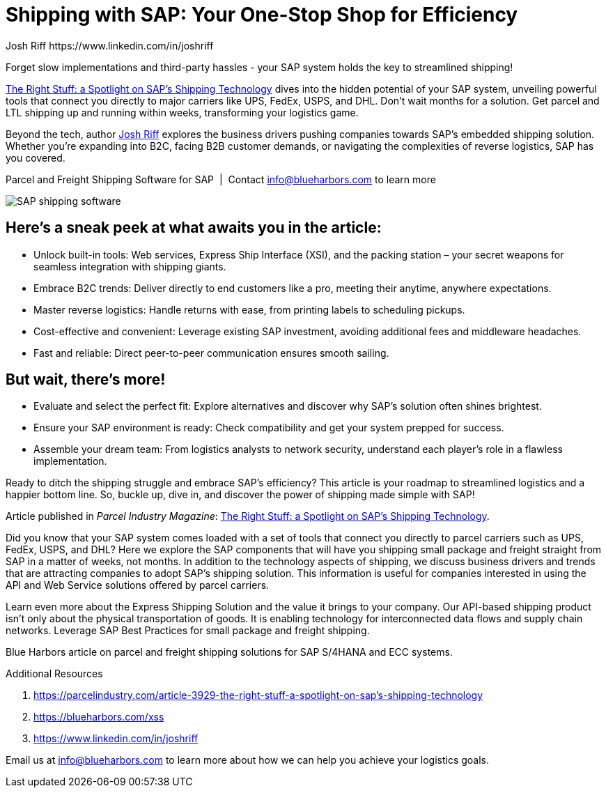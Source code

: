 = Shipping with SAP: Your One-Stop Shop for Efficiency
Josh Riff https://www.linkedin.com/in/joshriff
:showtitle:
:page-navtitle: Shipping with SAP
:page-description: Forget slow implementations and third-party hassles - your SAP system holds the key to streamlined shipping!
:page-root: ../../../
:imagesdir: ../assets
:data-uri: // Embed images directly into the document by setting the data-uri document attribute.
:homepage: https://erp-parcel-shipping-extension.com/

Forget slow implementations and third-party hassles - your SAP system holds the key to streamlined shipping!

https://parcelindustry.com/article-3929-the-right-stuff-a-spotlight-on-sap's-shipping-technology.html[The Right Stuff: a Spotlight on SAP's Shipping Technology] dives into the hidden potential of your SAP system, unveiling powerful tools that connect you directly to major carriers like UPS, FedEx, USPS, and DHL. Don't wait months for a solution. Get parcel and LTL shipping up and running within weeks, transforming your logistics game.

Beyond the tech, author https://www.linkedin.com/in/joshriff[Josh Riff] explores the business drivers pushing companies towards SAP's embedded shipping solution. Whether you're expanding into B2C, facing B2B customer demands, or navigating the complexities of reverse logistics, SAP has you covered.


.Parcel and Freight Shipping Software for SAP{nbsp}{nbsp}|{nbsp}{nbsp}Contact info@blueharbors.com to learn more
image:trucks/truck-04.jpg[SAP shipping software]

== Here's a sneak peek at what awaits you in the article:

- Unlock built-in tools: Web services, Express Ship Interface (XSI), and the packing station – your secret weapons for seamless integration with shipping giants.
- Embrace B2C trends: Deliver directly to end customers like a pro, meeting their anytime, anywhere expectations.
- Master reverse logistics: Handle returns with ease, from printing labels to scheduling pickups.
- Cost-effective and convenient: Leverage existing SAP investment, avoiding additional fees and middleware headaches.
- Fast and reliable: Direct peer-to-peer communication ensures smooth sailing.

== But wait, there's more!

- Evaluate and select the perfect fit: Explore alternatives and discover why SAP's solution often shines brightest.
- Ensure your SAP environment is ready: Check compatibility and get your system prepped for success.
- Assemble your dream team: From logistics analysts to network security, understand each player's role in a flawless implementation.

Ready to ditch the shipping struggle and embrace SAP's efficiency? This article is your roadmap to streamlined logistics and a happier bottom line. So, buckle up, dive in, and discover the power of shipping made simple with SAP!

====
Article published in _Parcel Industry Magazine_:
https://parcelindustry.com/article-3929-the-right-stuff-a-spotlight-on-sap's-shipping-technology.html[The Right Stuff: a Spotlight on SAP's Shipping Technology].
====

Did you know that your SAP system comes loaded with a set of tools that connect you directly to parcel carriers such as UPS, FedEx, USPS, and DHL? Here we explore the SAP components that will have you shipping small package and freight straight from SAP in a matter of weeks, not months. In addition to the technology aspects of shipping, we discuss business drivers and trends that are attracting companies to adopt SAP's shipping solution. This information is useful for companies interested in using the API and Web Service solutions offered by parcel carriers.

Learn even more about the Express Shipping Solution and the value it brings to your company. Our API-based shipping product isn't only about the physical transportation of goods. It is enabling technology for interconnected data flows and supply chain networks. Leverage SAP Best Practices for small package and freight shipping.



Blue Harbors article on parcel and freight shipping solutions for SAP S/4HANA and ECC systems.

.Additional Resources
. https://parcelindustry.com/article-3929-the-right-stuff-a-spotlight-on-sap's-shipping-technology
. https://blueharbors.com/xss
. https://www.linkedin.com/in/joshriff

Email us at info@blueharbors.com to learn more about how we can help you achieve your logistics goals.
